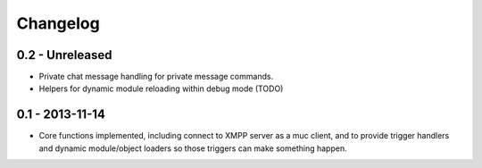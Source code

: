 Changelog
=========

0.2 - Unreleased
----------------

- Private chat message handling for private message commands.
- Helpers for dynamic module reloading within debug mode (TODO)


0.1 - 2013-11-14
----------------

- Core functions implemented, including connect to XMPP server as a muc
  client, and to provide trigger handlers and dynamic module/object
  loaders so those triggers can make something happen.
